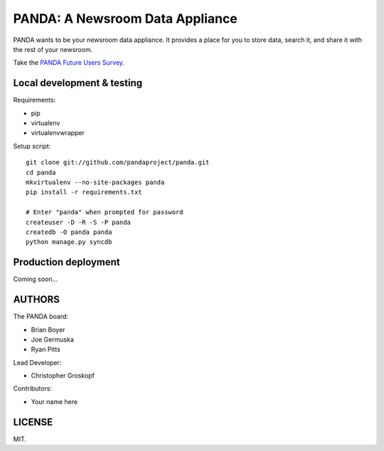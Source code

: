 PANDA: A Newsroom Data Appliance
================================

PANDA wants to be your newsroom data appliance. It provides a place for you to store data, search it, and share it with the rest of your newsroom.

Take the `PANDA Future Users Survey <http://bit.ly/pandasurvey>`_.

Local development & testing
---------------------------

Requirements:

* pip
* virtualenv
* virtualenvwrapper

Setup script::

    git clone git://github.com/pandaproject/panda.git
    cd panda
    mkvirtualenv --no-site-packages panda
    pip install -r requirements.txt

    # Enter "panda" when prompted for password
    createuser -D -R -S -P panda
    createdb -O panda panda
    python manage.py syncdb

Production deployment
---------------------

Coming soon...

AUTHORS
-------

The PANDA board:

* Brian Boyer
* Joe Germuska
* Ryan Pitts

Lead Developer:

* Christopher Groskopf

Contributors:

* Your name here

LICENSE
-------

MIT.

